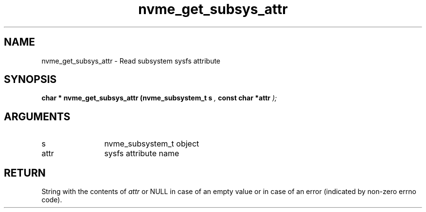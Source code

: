 .TH "nvme_get_subsys_attr" 9 "nvme_get_subsys_attr" "January 2023" "libnvme API manual" LINUX
.SH NAME
nvme_get_subsys_attr \- Read subsystem sysfs attribute
.SH SYNOPSIS
.B "char *" nvme_get_subsys_attr
.BI "(nvme_subsystem_t s "  ","
.BI "const char *attr "  ");"
.SH ARGUMENTS
.IP "s" 12
nvme_subsystem_t object
.IP "attr" 12
sysfs attribute name
.SH "RETURN"
String with the contents of \fIattr\fP or NULL in case of an empty value
or in case of an error (indicated by non-zero errno code).
